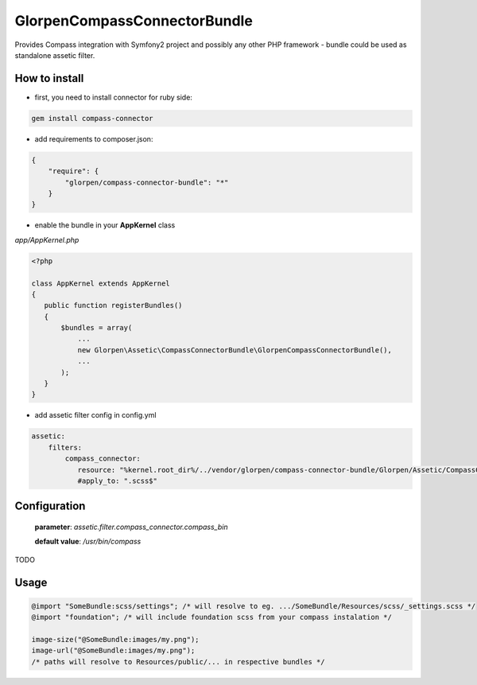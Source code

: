-----------------------------
GlorpenCompassConnectorBundle
-----------------------------

Provides Compass integration with Symfony2 project and possibly any other PHP framework - bundle could be used as standalone assetic filter.

How to install
==============

- first, you need to install connector for ruby side:

.. sourcecode:: bash

   gem install compass-connector

- add requirements to composer.json:

.. sourcecode:: json

   {
       "require": {
           "glorpen/compass-connector-bundle": "*"
       }
   }
   

- enable the bundle in your **AppKernel** class

*app/AppKernel.php*

.. sourcecode:: php

    <?php
    
    class AppKernel extends AppKernel
    {
       public function registerBundles()
       {
           $bundles = array(
               ...
               new Glorpen\Assetic\CompassConnectorBundle\GlorpenCompassConnectorBundle(),
               ...
           );
       }
    }

- add assetic filter config in config.yml

.. sourcecode:: yaml

   assetic:
       filters:
           compass_connector:
              resource: "%kernel.root_dir%/../vendor/glorpen/compass-connector-bundle/Glorpen/Assetic/CompassConnectorBundle/Resources/config/filter.xml"
              #apply_to: ".scss$"

Configuration
=============

   **parameter**: *assetic.filter.compass_connector.compass_bin*
   
   **default value**: `/usr/bin/compass`

TODO

Usage
=====

.. sourcecode:: css

   @import "SomeBundle:scss/settings"; /* will resolve to eg. .../SomeBundle/Resources/scss/_settings.scss */
   @import "foundation"; /* will include foundation scss from your compass instalation */
   
   image-size("@SomeBundle:images/my.png");
   image-url("@SomeBundle:images/my.png");
   /* paths will resolve to Resources/public/... in respective bundles */

